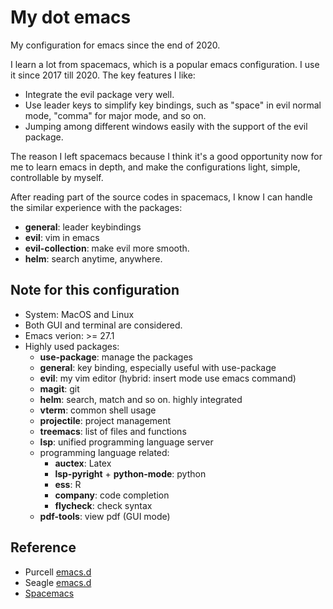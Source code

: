 * My dot emacs
  My configuration for emacs since the end of 2020.
  
  I learn a lot from spacemacs, which is a popular emacs configuration. I use it since 2017 till 2020.
  The key features I like:
  - Integrate the evil package very well.
  - Use leader keys to simplify key bindings, such as "space" in evil normal mode, "comma" for major mode, and so on.
  - Jumping among different windows easily with the support of the evil package.

  The reason I left spacemacs because I think it's a good opportunity
  now for me to learn emacs in depth, and make the configurations
  light, simple, controllable by myself.

  After reading part of the source codes in spacemacs, I know I can
  handle the similar experience with the packages:
  - *general*: leader keybindings
  - *evil*: vim in emacs
  - *evil-collection*: make evil more smooth.
  - *helm*: search anytime, anywhere. 
 
** Note for this configuration
  - System: MacOS and Linux
  - Both GUI and terminal are considered.
  - Emacs verion: >= 27.1
  - Highly used packages:
    - *use-package*: manage the packages
    - *general*: key binding, especially useful with use-package
    - *evil*: my vim editor (hybrid: insert mode use emacs command)
    - *magit*: git
    - *helm*: search, match and so on. highly integrated
    - *vterm*: common shell usage
    - *projectile*: project management
    - *treemacs*: list of files and functions
    - *lsp*: unified programming language server
    - programming language related:
      - *auctex*: Latex
      - *lsp-pyright* + *python-mode*: python
      - *ess*: R
      - *company*: code completion
      - *flycheck*: check syntax
    - *pdf-tools*: view pdf (GUI mode)

      
** Reference
  - Purcell [[https://github.com/purcell/emacs.d][emacs.d]]
  - Seagle [[https://github.com/seagle0128/.emacs.d][emacs.d]]
  - [[https://github.com/syl20bnr/spacemacs][Spacemacs]]

